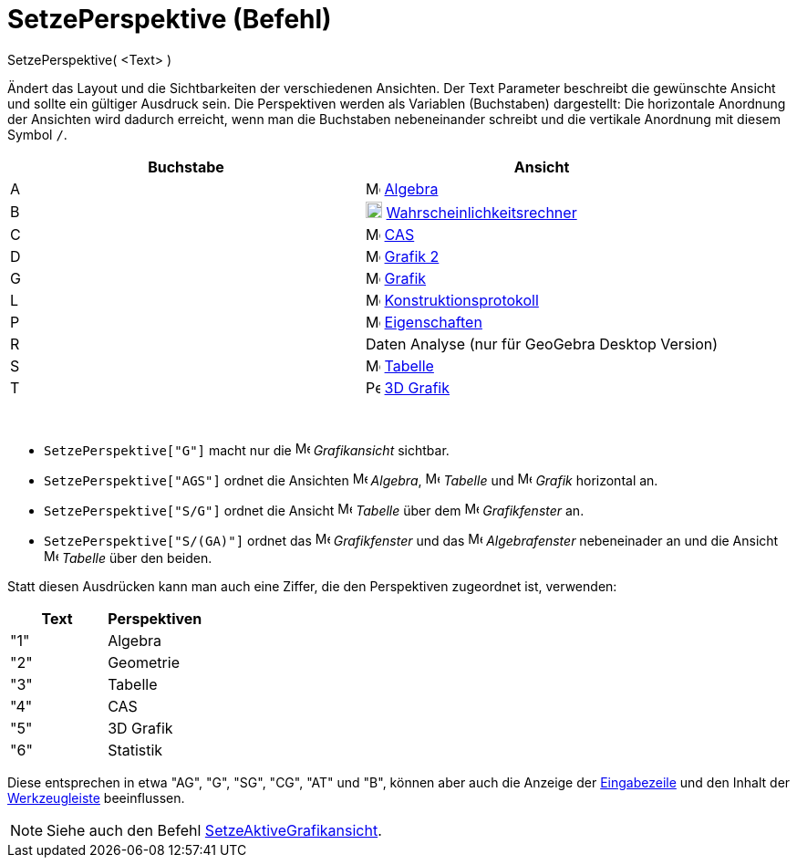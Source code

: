 = SetzePerspektive (Befehl)
:page-en: commands/SetPerspective_Command
ifdef::env-github[:imagesdir: /de/modules/ROOT/assets/images]

SetzePerspektive( <Text> )

Ändert das Layout und die Sichtbarkeiten der verschiedenen Ansichten. Der Text Parameter beschreibt die gewünschte
Ansicht und sollte ein gültiger Ausdruck sein. Die Perspektiven werden als Variablen (Buchstaben) dargestellt: Die
horizontale Anordnung der Ansichten wird dadurch erreicht, wenn man die Buchstaben nebeneinander schreibt und die
vertikale Anordnung mit diesem Symbol `++ /++`.

[cols=",",options="header",]
|===
|Buchstabe |Ansicht
|A |image:16px-Menu_view_algebra.svg.png[Menu view algebra.svg,width=16,height=16] xref:/Algebra_Ansicht.adoc[Algebra]

|B |image:18px-Menu_view_probability.svg.png[Menu view probability.svg,width=18,height=18]
xref:/Wahrscheinlichkeitsrechner.adoc[Wahrscheinlichkeitsrechner]

|C |image:16px-Menu_view_cas.svg.png[Menu view cas.svg,width=16,height=16] xref:/CAS_Ansicht.adoc[CAS]

|D |image:16px-Menu_view_graphics2.svg.png[Menu view graphics2.svg,width=16,height=16] xref:/Grafik_Ansicht.adoc[Grafik
2]

|G |image:16px-Menu_view_graphics.svg.png[Menu view graphics.svg,width=16,height=16] xref:/Grafik_Ansicht.adoc[Grafik]

|L |image:16px-Menu_view_construction_protocol.svg.png[Menu view construction protocol.svg,width=16,height=16]
xref:/Konstruktionsprotokoll.adoc[Konstruktionsprotokoll]

|P |image:16px-Menu-options.svg.png[Menu-options.svg,width=16,height=16] xref:/Eigenschaften_Dialog.adoc[Eigenschaften]

|R |Daten Analyse (nur für GeoGebra Desktop Version)

|S |image:16px-Menu_view_spreadsheet.svg.png[Menu view spreadsheet.svg,width=16,height=16]
xref:/Tabellen_Ansicht.adoc[Tabelle]

|T |image:16px-Perspectives_algebra_3Dgraphics.svg.png[Perspectives algebra 3Dgraphics.svg,width=16,height=16]
xref:/3D_Grafik_Ansicht.adoc[3D Grafik]
|===

[EXAMPLE]
====

 

* `++ SetzePerspektive["G"]++` macht nur die image:16px-Menu_view_graphics.svg.png[Menu view
graphics.svg,width=16,height=16] _Grafikansicht_ sichtbar.
* `++ SetzePerspektive["AGS"]++` ordnet die Ansichten image:16px-Menu_view_algebra.svg.png[Menu view
algebra.svg,width=16,height=16] _Algebra_, image:16px-Menu_view_spreadsheet.svg.png[Menu view
spreadsheet.svg,width=16,height=16] _Tabelle_ und image:16px-Menu_view_graphics.svg.png[Menu view
graphics.svg,width=16,height=16] _Grafik_ horizontal an.
* `++ SetzePerspektive["S/G"]++` ordnet die Ansicht image:16px-Menu_view_spreadsheet.svg.png[Menu view
spreadsheet.svg,width=16,height=16] _Tabelle_ über dem image:16px-Menu_view_graphics.svg.png[Menu view
graphics.svg,width=16,height=16] _Grafikfenster_ an.
* `++ SetzePerspektive["S/(GA)"]++` ordnet das image:16px-Menu_view_graphics.svg.png[Menu view
graphics.svg,width=16,height=16] _Grafikfenster_ und das image:16px-Menu_view_algebra.svg.png[Menu view
algebra.svg,width=16,height=16] _Algebrafenster_ nebeneinader an und die Ansicht
image:16px-Menu_view_spreadsheet.svg.png[Menu view spreadsheet.svg,width=16,height=16] _Tabelle_ über den beiden.

====

Statt diesen Ausdrücken kann man auch eine Ziffer, die den Perspektiven zugeordnet ist, verwenden:

[cols=",",options="header",]
|===
|Text |Perspektiven
|"1" |Algebra
|"2" |Geometrie
|"3" |Tabelle
|"4" |CAS
|"5" |3D Grafik
|"6" |Statistik
|===

Diese entsprechen in etwa "AG", "G", "SG", "CG", "AT" und "B", können aber auch die Anzeige der
xref:/Eingabezeile.adoc[Eingabezeile] und den Inhalt der xref:/Werkzeugleiste.adoc[Werkzeugleiste] beeinflussen.

[NOTE]
====

Siehe auch den Befehl xref:/commands/SetzeAktiveGrafikansicht.adoc[SetzeAktiveGrafikansicht].

====
